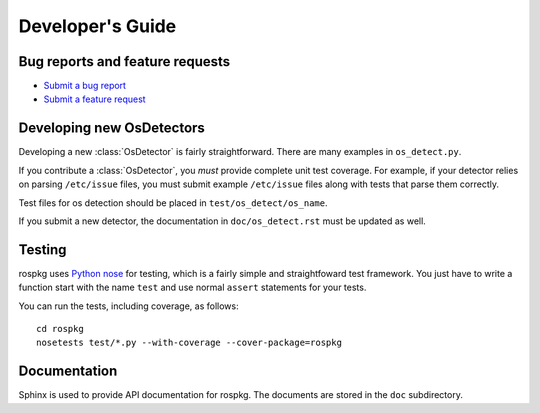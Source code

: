 Developer's Guide
=================

Bug reports and feature requests
--------------------------------

- `Submit a bug report <https://code.ros.org/trac/ros/newticket?component=rospkg&type=defect&&rospkg>`_
- `Submit a feature request <https://code.ros.org/trac/ros/newticket?component=rospkg&type=enhancement&rospkg>`_

Developing new OsDetectors
--------------------------

Developing a new :class:`OsDetector` is fairly straightforward.  There
are many examples in ``os_detect.py``.

If you contribute a :class:`OsDetector`, you *must* provide complete
unit test coverage.  For example, if your detector relies on parsing
``/etc/issue`` files, you must submit example ``/etc/issue`` files
along with tests that parse them correctly.

Test files for os detection should be placed in ``test/os_detect/os_name``.

If you submit a new detector, the documentation in
``doc/os_detect.rst`` must be updated as well.

Testing
-------

rospkg uses `Python nose <http://readthedocs.org/docs/nose/en/latest/>`_ 
for testing, which is a fairly simple and straightfoward test
framework.  You just have to write a function start with the name
``test`` and use normal ``assert`` statements for your tests.

You can run the tests, including coverage, as follows:

::

    cd rospkg
    nosetests test/*.py --with-coverage --cover-package=rospkg


Documentation
-------------

Sphinx is used to provide API documentation for rospkg.  The documents
are stored in the ``doc`` subdirectory.

